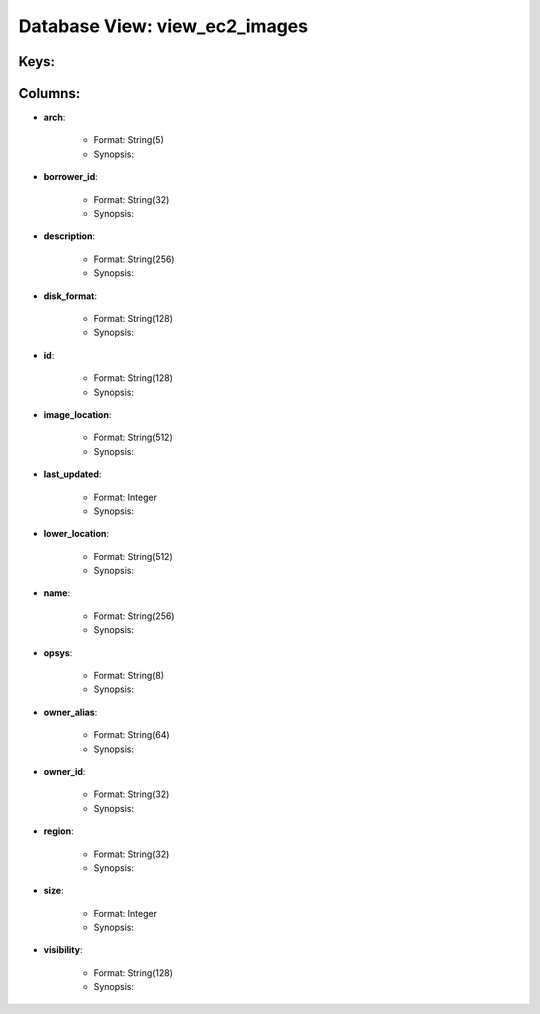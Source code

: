 .. File generated by /opt/cloudscheduler/utilities/schema_doc - DO NOT EDIT
..
.. To modify the contents of this file:
..   1. edit the template file ".../cloudscheduler/docs/schema_doc/views/view_ec2_images.rst"
..   2. run the utility ".../cloudscheduler/utilities/schema_doc"
..

Database View: view_ec2_images
==============================



Keys:
^^^^^^^^


Columns:
^^^^^^^^

* **arch**:

   * Format: String(5)
   * Synopsis:

* **borrower_id**:

   * Format: String(32)
   * Synopsis:

* **description**:

   * Format: String(256)
   * Synopsis:

* **disk_format**:

   * Format: String(128)
   * Synopsis:

* **id**:

   * Format: String(128)
   * Synopsis:

* **image_location**:

   * Format: String(512)
   * Synopsis:

* **last_updated**:

   * Format: Integer
   * Synopsis:

* **lower_location**:

   * Format: String(512)
   * Synopsis:

* **name**:

   * Format: String(256)
   * Synopsis:

* **opsys**:

   * Format: String(8)
   * Synopsis:

* **owner_alias**:

   * Format: String(64)
   * Synopsis:

* **owner_id**:

   * Format: String(32)
   * Synopsis:

* **region**:

   * Format: String(32)
   * Synopsis:

* **size**:

   * Format: Integer
   * Synopsis:

* **visibility**:

   * Format: String(128)
   * Synopsis:


